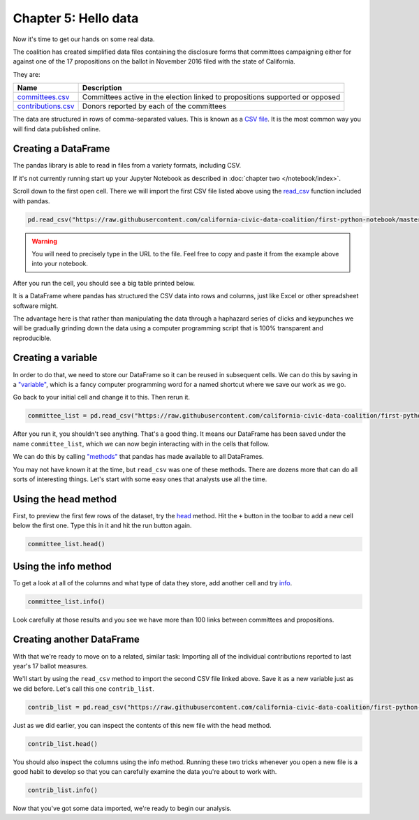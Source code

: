 =====================
Chapter 5: Hello data
=====================

Now it's time to get our hands on some real data.

The coalition has created simplified data files containing the disclosure forms that committees campaigning either for against one of the 17 propositions on the ballot in November 2016 filed with the state of California.

They are:

====================  =============================================================================
Name                  Description
====================  =============================================================================
`committees.csv`_     Committees active in the election linked to propositions supported or opposed
`contributions.csv`_  Donors reported by each of the committees
====================  =============================================================================

The data are structured in rows of comma-separated values. This is known as a `CSV file`_. It is the most common way you will find data published online.

********************
Creating a DataFrame
********************

The pandas library is able to read in files from a variety formats, including CSV.

If it's not currently running start up your Jupyter Notebook as described in :doc:`chapter two </notebook/index>`.

Scroll down to the first open cell. There we will import the first CSV file listed above using the `read_csv`_ function included with pandas.

.. code-block:: python

    pd.read_csv("https://raw.githubusercontent.com/california-civic-data-coalition/first-python-notebook/master/docs/_static/committees.csv")

.. warning::

    You will need to precisely type in the URL to the file. Feel free to copy and paste it from the example above into your notebook.

After you run the cell, you should see a big table printed below.

It is a DataFrame where pandas has structured the CSV data into rows and columns, just like Excel or other spreadsheet software might.

The advantage here is that rather than manipulating the data through a haphazard series of clicks and keypunches we will be gradually grinding down the data using a computer programming script that is 100% transparent and reproducible.

*******************
Creating a variable
*******************

In order to do that, we need to store our DataFrame so it can be reused in subsequent cells. We can do this by saving in a `"variable"`_, which is a fancy computer programming word for a named shortcut where we save our work as we go.

Go back to your initial cell and change it to this. Then rerun it.

.. code-block:: python

    committee_list = pd.read_csv("https://raw.githubusercontent.com/california-civic-data-coalition/first-python-notebook/master/docs/_static/committees.csv")

After you run it, you shouldn't see anything. That's a good thing. It means our DataFrame has been saved under the name ``committee_list``, which we can now begin interacting with in the cells that follow.

We can do this by calling `"methods"`_ that pandas has made available to all DataFrames.

You may not have known it at the time, but ``read_csv`` was one of these methods. There are dozens more that can do all sorts of interesting things. Let's start with some easy ones that analysts use all the time.

*********************
Using the head method
*********************

First, to preview the first few rows of the dataset, try the `head`_ method. Hit the ``+`` button in the toolbar to add a new cell below the first one. Type this in it and hit the run button again.

.. code-block:: python

    committee_list.head()

*********************
Using the info method
*********************

To get a look at all of the columns and what type of data they store, add another cell and try `info`_.

.. code-block:: python

    committee_list.info()

Look carefully at those results and you see we have more than 100 links between committees and propositions.

**************************
Creating another DataFrame
**************************

With that we're ready to move on to a related, similar task: Importing all of the individual contributions reported to last year's 17 ballot measures.

We'll start by using the ``read_csv`` method to import the second CSV file linked above. Save it as a new variable just as we did before. Let's call this one ``contrib_list``.

.. code-block:: python

    contrib_list = pd.read_csv("https://raw.githubusercontent.com/california-civic-data-coalition/first-python-notebook/master/docs/_static/contributions.csv")

Just as we did earlier, you can inspect the contents of this new file with the head method.

.. code-block:: python

    contrib_list.head()

You should also inspect the columns using the info method. Running these two tricks whenever you open a new file is a good habit to develop so that you can carefully examine the data you're about to work with.

.. code-block:: python

    contrib_list.info()

Now that you've got some data imported, we're ready to begin our analysis.


.. _California Civic Data Coalition: http://www.californiacivicdata.org/
.. _committees.csv: https://raw.githubusercontent.com/california-civic-data-coalition/first-python-notebook/master/docs/_static/committees.csv
.. _contributions.csv: https://raw.githubusercontent.com/california-civic-data-coalition/first-python-notebook/master/docs/_static/contributions.csv
.. _CSV file: https://en.wikipedia.org/wiki/Comma-separated_values
.. _read_csv: http://pandas.pydata.org/pandas-docs/stable/generated/pandas.read_csv.html
.. _"variable": https://en.wikipedia.org/wiki/Variable_(computer_science)
.. _"methods": https://en.wikipedia.org/wiki/Method_(computer_programming)
.. _head: http://pandas.pydata.org/pandas-docs/stable/generated/pandas.DataFrame.head.html
.. _info: http://pandas.pydata.org/pandas-docs/stable/generated/pandas.DataFrame.info.html
